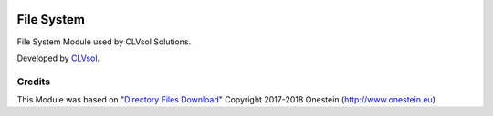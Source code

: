 .. image:: https://img.shields.io/badge/licence-AGPL--3-blue.svg
   :target: http://www.gnu.org/licenses/agpl-3.0-standalone.html
   :alt: License: AGPL-3

===========
File System
===========

File System Module used by CLVsol Solutions.

Developed by `CLVsol <https://github.com/CLVsol>`_.

Credits
=======

This Module was based on "`Directory Files Download <https://github.com/onesteinbv/addons-onestein/tree/11.0/base_directory_file_download>`_" Copyright 2017-2018 Onestein (`http://www.onestein.eu <http://www.onestein.eu>`_)
